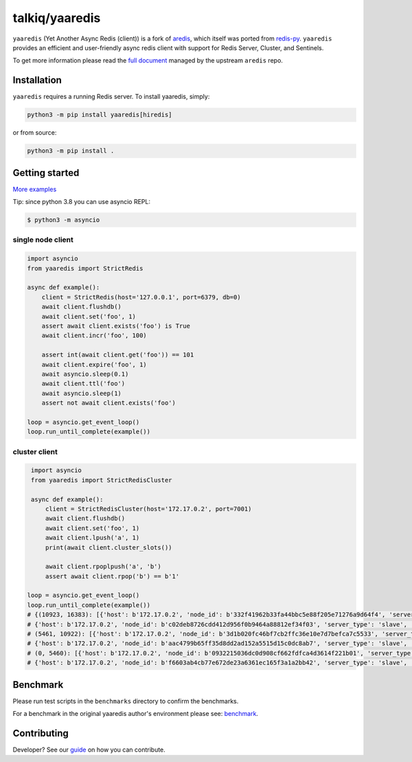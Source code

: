 talkiq/yaaredis
===============

|circleci|

.. |circleci| image:: https://img.shields.io/circleci/project/github/talkiq/yaaredis/master.svg?style=flat-square
    :alt: CircleCI Test Status
    :target: https://circleci.com/gh/talkiq/yaaredis/tree/master

``yaaredis`` (Yet Another Async Redis (client)) is a fork of
`aredis <https://github.com/NoneGG/aredis>`_, which itself was ported from
`redis-py <https://github.com/andymccurdy/redis-py>`_. ``yaaredis`` provides an
efficient and user-friendly async redis client with support for Redis Server,
Cluster, and Sentinels.

To get more information please read the `full document`_ managed by the
upstream ``aredis`` repo.

.. _full document: http://aredis.readthedocs.io/en/latest/

Installation
------------

``yaaredis`` requires a running Redis server. To install yaaredis, simply:

.. code-block:: console

    python3 -m pip install yaaredis[hiredis]

or from source:

.. code-block:: console

    python3 -m pip install .

Getting started
---------------

`More examples`_

.. _More examples: https://github.com/talkiq/yaaredis/tree/master/examples

Tip: since python 3.8 you can use asyncio REPL:

.. code-block:: bash

    $ python3 -m asyncio

single node client
^^^^^^^^^^^^^^^^^^

.. code-block:: python

    import asyncio
    from yaaredis import StrictRedis

    async def example():
        client = StrictRedis(host='127.0.0.1', port=6379, db=0)
        await client.flushdb()
        await client.set('foo', 1)
        assert await client.exists('foo') is True
        await client.incr('foo', 100)

        assert int(await client.get('foo')) == 101
        await client.expire('foo', 1)
        await asyncio.sleep(0.1)
        await client.ttl('foo')
        await asyncio.sleep(1)
        assert not await client.exists('foo')

    loop = asyncio.get_event_loop()
    loop.run_until_complete(example())

cluster client
^^^^^^^^^^^^^^

.. code-block:: python

    import asyncio
    from yaaredis import StrictRedisCluster

    async def example():
        client = StrictRedisCluster(host='172.17.0.2', port=7001)
        await client.flushdb()
        await client.set('foo', 1)
        await client.lpush('a', 1)
        print(await client.cluster_slots())

        await client.rpoplpush('a', 'b')
        assert await client.rpop('b') == b'1'

   loop = asyncio.get_event_loop()
   loop.run_until_complete(example())
   # {(10923, 16383): [{'host': b'172.17.0.2', 'node_id': b'332f41962b33fa44bbc5e88f205e71276a9d64f4', 'server_type': 'master', 'port': 7002},
   # {'host': b'172.17.0.2', 'node_id': b'c02deb8726cdd412d956f0b9464a88812ef34f03', 'server_type': 'slave', 'port': 7005}],
   # (5461, 10922): [{'host': b'172.17.0.2', 'node_id': b'3d1b020fc46bf7cb2ffc36e10e7d7befca7c5533', 'server_type': 'master', 'port': 7001},
   # {'host': b'172.17.0.2', 'node_id': b'aac4799b65ff35d8dd2ad152a5515d15c0dc8ab7', 'server_type': 'slave', 'port': 7004}],
   # (0, 5460): [{'host': b'172.17.0.2', 'node_id': b'0932215036dc0d908cf662fdfca4d3614f221b01', 'server_type': 'master', 'port': 7000},
   # {'host': b'172.17.0.2', 'node_id': b'f6603ab4cb77e672de23a6361ec165f3a1a2bb42', 'server_type': 'slave', 'port': 7003}]}

Benchmark
---------

Please run test scripts in the ``benchmarks`` directory to confirm the
benchmarks.

For a benchmark in the original yaaredis author's environment please see:
`benchmark`_.

.. _benchmark: http://aredis.readthedocs.io/en/latest/benchmark.html

Contributing
------------

Developer? See our `guide`_ on how you can contribute.

.. _guide: https://github.com/talkiq/yaaredis/blob/master/.github/CONTRIBUTING.rst
